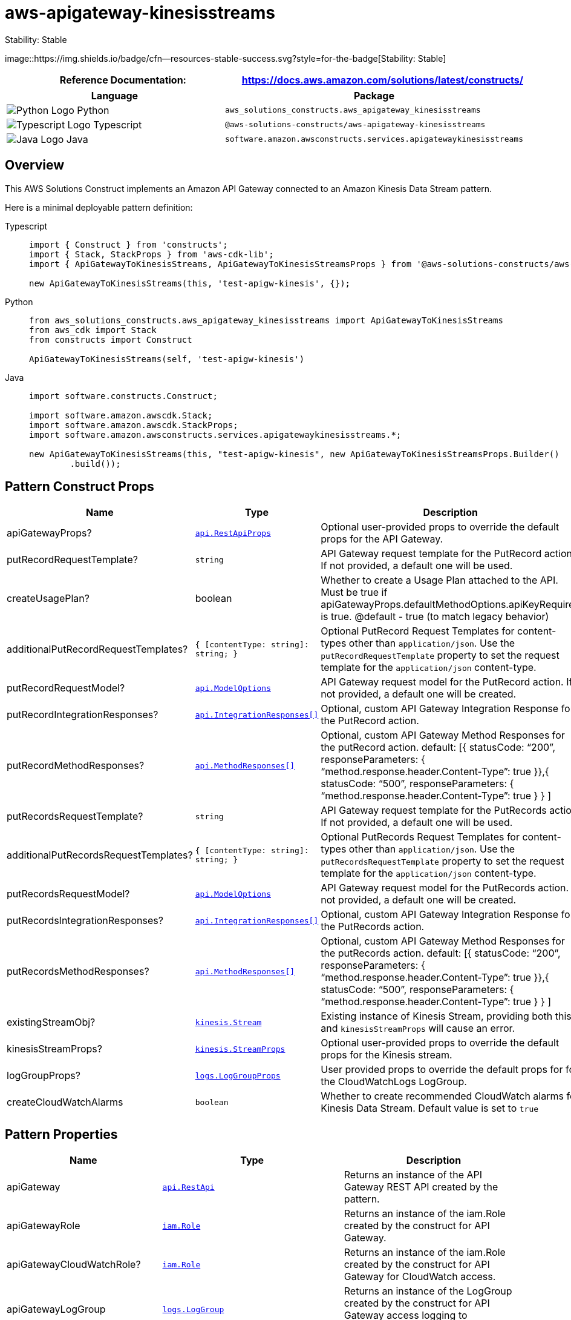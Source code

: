 //!!NODE_ROOT <section>
//== aws-apigateway-kinesisstreams module

[.topic]
= aws-apigateway-kinesisstreams
:info_doctype: section
:info_title: aws-apigateway-kinesisstreams

.Stability: Stable
image::https://img.shields.io/badge/cfn--resources-stable-success.svg?style=for-the-badge[Stability:
Stable]

[width="100%",cols="<50%,<50%",options="header",]
|===
|*Reference Documentation*:
|https://docs.aws.amazon.com/solutions/latest/constructs/
|===

[width="100%",cols="<46%,54%",options="header",]
|===
|*Language* |*Package*
|image:https://docs.aws.amazon.com/cdk/api/latest/img/python32.png[Python
Logo] Python
|`aws++_++solutions++_++constructs.aws++_++apigateway++_++kinesisstreams`

|image:https://docs.aws.amazon.com/cdk/api/latest/img/typescript32.png[Typescript
Logo] Typescript
|`@aws-solutions-constructs/aws-apigateway-kinesisstreams`

|image:https://docs.aws.amazon.com/cdk/api/latest/img/java32.png[Java
Logo] Java
|`software.amazon.awsconstructs.services.apigatewaykinesisstreams`
|===

== Overview

This AWS Solutions Construct implements an Amazon API Gateway connected
to an Amazon Kinesis Data Stream pattern.

Here is a minimal deployable pattern definition:

====
[role="tablist"]
Typescript::
+
[source,typescript]
----
import { Construct } from 'constructs';
import { Stack, StackProps } from 'aws-cdk-lib';
import { ApiGatewayToKinesisStreams, ApiGatewayToKinesisStreamsProps } from '@aws-solutions-constructs/aws-apigateway-kinesisstreams';

new ApiGatewayToKinesisStreams(this, 'test-apigw-kinesis', {});
----

Python::
+
[source,python]
----
from aws_solutions_constructs.aws_apigateway_kinesisstreams import ApiGatewayToKinesisStreams
from aws_cdk import Stack
from constructs import Construct

ApiGatewayToKinesisStreams(self, 'test-apigw-kinesis')
----

Java::
+
[source,java]
----
import software.constructs.Construct;

import software.amazon.awscdk.Stack;
import software.amazon.awscdk.StackProps;
import software.amazon.awsconstructs.services.apigatewaykinesisstreams.*;

new ApiGatewayToKinesisStreams(this, "test-apigw-kinesis", new ApiGatewayToKinesisStreamsProps.Builder()
        .build());
----
====

== Pattern Construct Props

[width="100%",cols="<30%,<35%,35%",options="header",]
|===
|*Name* |*Type* |*Description*
|apiGatewayProps?
|https://docs.aws.amazon.com/cdk/api/v2/docs/aws-cdk-lib.aws_apigateway.RestApiProps.html[`api.RestApiProps`]
|Optional user-provided props to override the default props for the API
Gateway.

|putRecordRequestTemplate? |`string` |API Gateway request template for
the PutRecord action. If not provided, a default one will be used.

|createUsagePlan? |boolean |Whether to create a Usage Plan attached to
the API. Must be true if
apiGatewayProps.defaultMethodOptions.apiKeyRequired is true. @default -
true (to match legacy behavior)

|additionalPutRecordRequestTemplates?
|`++{++ ++[++contentType: string++]++: string; }` |Optional PutRecord
Request Templates for content-types other than `application/json`. Use
the `putRecordRequestTemplate` property to set the request template for
the `application/json` content-type.

|putRecordRequestModel?
|https://docs.aws.amazon.com/cdk/api/v2/docs/aws-cdk-lib.aws_apigateway.ModelOptions.html[`api.ModelOptions`]
|API Gateway request model for the PutRecord action. If not provided, a
default one will be created.

|putRecordIntegrationResponses?
|https://docs.aws.amazon.com/cdk/api/v2/docs/aws-cdk-lib.aws_apigateway.IntegrationResponse.html[`api.IntegrationResponses++[]++`]
|Optional, custom API Gateway Integration Response for the PutRecord
action.

|putRecordMethodResponses?
|https://docs.aws.amazon.com/cdk/api/v2/docs/aws-cdk-lib.aws_apigateway.MethodResponse.html[`api.MethodResponses++[]++`]
|Optional, custom API Gateway Method Responses for the putRecord action.
default: ++[{++ statusCode: "`200`", responseParameters: ++{++
"`method.response.header.Content-Type`": true }},++{++ statusCode:
"`500`", responseParameters: ++{++
"`method.response.header.Content-Type`": true } } ++]++

|putRecordsRequestTemplate? |`string` |API Gateway request template for
the PutRecords action. If not provided, a default one will be used.

|additionalPutRecordsRequestTemplates?
|`++{++ ++[++contentType: string++]++: string; }` |Optional PutRecords
Request Templates for content-types other than `application/json`. Use
the `putRecordsRequestTemplate` property to set the request template for
the `application/json` content-type.

|putRecordsRequestModel?
|https://docs.aws.amazon.com/cdk/api/v2/docs/aws-cdk-lib.aws_apigateway.ModelOptions.html[`api.ModelOptions`]
|API Gateway request model for the PutRecords action. If not provided, a
default one will be created.

|putRecordsIntegrationResponses?
|https://docs.aws.amazon.com/cdk/api/v2/docs/aws-cdk-lib.aws_apigateway.IntegrationResponse.html[`api.IntegrationResponses++[]++`]
|Optional, custom API Gateway Integration Response for the PutRecords
action.

|putRecordsMethodResponses?
|https://docs.aws.amazon.com/cdk/api/v2/docs/aws-cdk-lib.aws_apigateway.MethodResponse.html[`api.MethodResponses++[]++`]
|Optional, custom API Gateway Method Responses for the putRecords
action. default: ++[{++ statusCode: "`200`", responseParameters: ++{++
"`method.response.header.Content-Type`": true }},++{++ statusCode:
"`500`", responseParameters: ++{++
"`method.response.header.Content-Type`": true } } ++]++

|existingStreamObj?
|https://docs.aws.amazon.com/cdk/api/v2/docs/aws-cdk-lib.aws_kinesis.Stream.html[`kinesis.Stream`]
|Existing instance of Kinesis Stream, providing both this and
`kinesisStreamProps` will cause an error.

|kinesisStreamProps?
|https://docs.aws.amazon.com/cdk/api/v2/docs/aws-cdk-lib.aws_kinesis.StreamProps.html[`kinesis.StreamProps`]
|Optional user-provided props to override the default props for the
Kinesis stream.

|logGroupProps?
|https://docs.aws.amazon.com/cdk/api/v2/docs/aws-cdk-lib.aws_logs.LogGroupProps.html[`logs.LogGroupProps`]
|User provided props to override the default props for for the
CloudWatchLogs LogGroup.

|createCloudWatchAlarms |`boolean` |Whether to create recommended
CloudWatch alarms for Kinesis Data Stream. Default value is set to
`true`
|===

== Pattern Properties

[width="100%",cols="<30%,<35%,35%",options="header",]
|===
|*Name* |*Type* |*Description*
|apiGateway
|https://docs.aws.amazon.com/cdk/api/v2/docs/aws-cdk-lib.aws_apigateway.RestApi.html[`api.RestApi`]
|Returns an instance of the API Gateway REST API created by the pattern.

|apiGatewayRole
|https://docs.aws.amazon.com/cdk/api/v2/docs/aws-cdk-lib.aws_iam.Role.html[`iam.Role`]
|Returns an instance of the iam.Role created by the construct for API
Gateway.

|apiGatewayCloudWatchRole?
|https://docs.aws.amazon.com/cdk/api/v2/docs/aws-cdk-lib.aws_iam.Role.html[`iam.Role`]
|Returns an instance of the iam.Role created by the construct for API
Gateway for CloudWatch access.

|apiGatewayLogGroup
|https://docs.aws.amazon.com/cdk/api/v2/docs/aws-cdk-lib.aws_logs.LogGroup.html[`logs.LogGroup`]
|Returns an instance of the LogGroup created by the construct for API
Gateway access logging to CloudWatch.

|kinesisStream
|https://docs.aws.amazon.com/cdk/api/v2/docs/aws-cdk-lib.aws_kinesis.Stream.html[`kinesis.Stream`]
|Returns an instance of the Kinesis stream created or used by the
pattern.

|cloudwatchAlarms?
|https://docs.aws.amazon.com/cdk/api/v2/docs/aws-cdk-lib.aws_cloudwatch.Alarm.html[`cloudwatch.Alarm++[]++`]
|Returns an array of recommended CloudWatch Alarms created by the
construct for Kinesis Data stream
|===

== Sample API Usage

[width="99%",cols="<20%,<20%,20%,20%,20%",options="header",]
|===
|*Method* |*Request Path* |*Request Body* |*Stream Action*
|*Description*
|POST |`/record`
|`++{++ "data": "Hello World!", "partitionKey": "pk001" }`
|`kinesis:PutRecord` |Writes a single data record into the stream.

|POST |`/records`
|`++{++ "records": ++[{++ "data": "abc", "partitionKey": "pk001" }, ++{++ "data": "xyz", "partitionKey": "pk001" }++]++ }`
|`kinesis:PutRecords` |Writes multiple data records into the stream in a
single call.
|===

== Default settings

Out of the box implementation of the Construct without any override will
set the following defaults:

==== Amazon API Gateway

* Deploy an edge-optimized API endpoint
* Enable CloudWatch logging for API Gateway
* Configure least privilege access IAM role for API Gateway
* Set the default authorizationType for all API methods to IAM
* Enable X-Ray Tracing
* Validate request body before passing data to Kinesis

==== Amazon Kinesis Data Stream

* Configure least privilege access IAM role for Kinesis Stream
* Enable server-side encryption for Kinesis Stream using AWS Managed KMS
Key

== Architecture

.Architecture Diagram
image::architecture.png[Architecture Diagram]

'''''

© Copyright Amazon.com, Inc. or its affiliates. All Rights Reserved.
